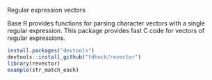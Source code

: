 Regular expression vectors

Base R provides functions for parsing character vectors with a single
regular expression. This package provides fast C code for vectors of
regular expressions.

#+BEGIN_SRC R
install.packages("devtools")
devtools::install_github("tdhock/revector")
library(revector)
example(str_match_each)
#+END_SRC
